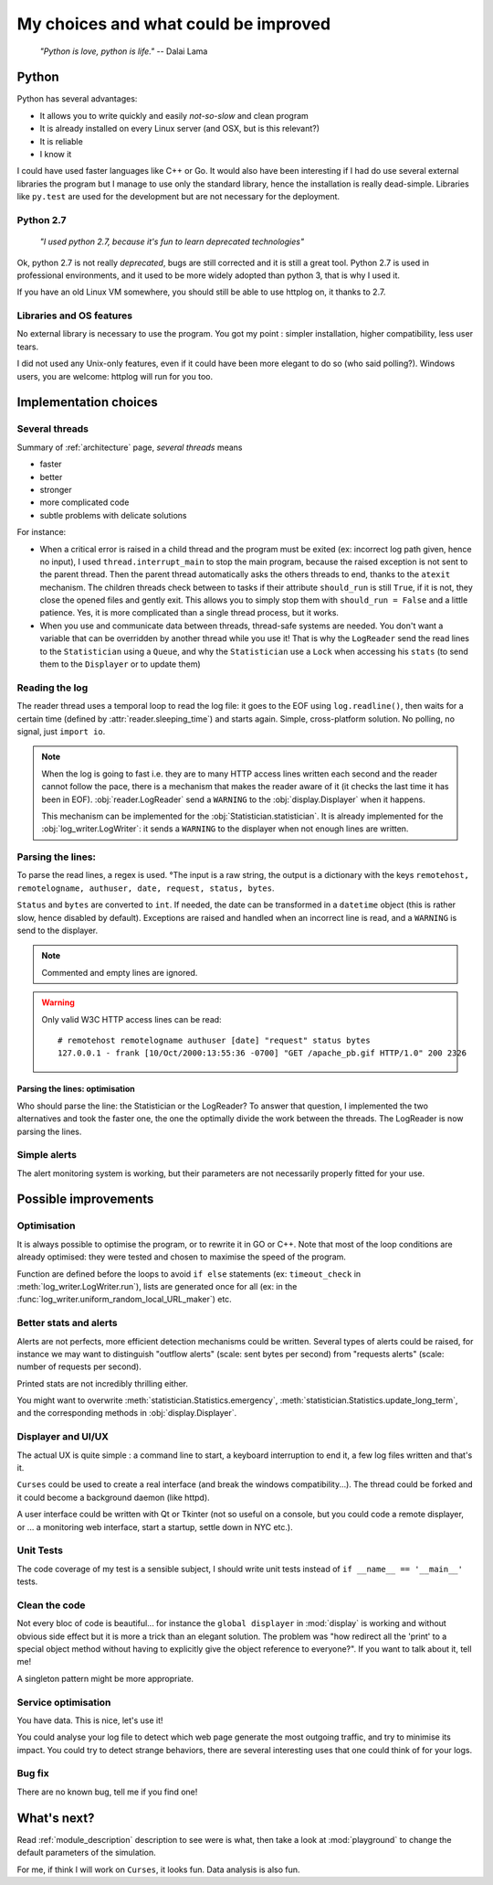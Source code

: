 .. _choices:

My choices and what could be improved
=====================================

    *"Python is love, python is life."*
    -- Dalai Lama

Python
------

Python has several advantages:

* It allows you to write quickly and easily *not-so-slow* and clean program
* It is already installed on every Linux server (and OSX, but is this relevant?)
* It is reliable
* I know it

I could have used faster languages like C++ or Go. It would also have been interesting if I had do use several external
libraries the program but I manage to use only the standard library, hence the installation is really dead-simple.
Libraries like ``py.test`` are used for the development but are not necessary for the deployment.

Python 2.7
^^^^^^^^^^

   *"I used python 2.7, because it's fun to learn deprecated technologies"*

Ok, python 2.7 is not really *deprecated*, bugs are still corrected and it is still a great tool.
Python 2.7 is used in professional environments, and it used to be more widely adopted than python 3, that is why I used it.

If you have an old Linux VM somewhere, you should still be able to use httplog on, it thanks to 2.7.

Libraries and OS features
^^^^^^^^^^^^^^^^^^^^^^^^^

No external library is necessary to use the program. You got my point : simpler installation, higher compatibility,
less user tears.

I did not used any Unix-only features, even if it could have been more elegant to do so (who said polling?).
Windows users, you are welcome: httplog will run for you too.

Implementation choices
----------------------

Several threads
^^^^^^^^^^^^^^^

Summary of :ref:`architecture` page, *several threads* means

* faster
* better
* stronger
* more complicated code
* subtle problems with delicate solutions

For instance:

* When a critical error is raised in a child thread and the program must be exited (ex: incorrect log path given, hence no input),
  I used ``thread.interrupt_main`` to stop the main program, because the raised exception is not sent to the parent thread.
  Then the parent thread automatically asks the others threads to end, thanks to the ``atexit`` mechanism.
  The children threads check between to tasks if their attribute ``should_run`` is still ``True``,
  if it is not, they close the opened files and gently exit. This allows you to simply stop them with ``should_run = False``
  and a little patience.
  Yes, it is more complicated than a single thread process, but it works.

* When you use and communicate data between threads, thread-safe systems are needed. You don't want a variable that can be
  overridden by another thread while you use it! That is why the ``LogReader`` send the read lines to the ``Statistician``
  using a ``Queue``, and why the ``Statistician`` use a ``Lock`` when accessing his ``stats`` (to send them to the
  ``Displayer`` or to update them)

Reading the log
^^^^^^^^^^^^^^^

The reader thread uses a temporal loop to read the log file: it goes to the EOF using ``log.readline()``, then waits for
a certain time (defined by :attr:`reader.sleeping_time`) and starts again. Simple, cross-platform solution. No polling,
no signal, just ``import io``.


.. note:: When the log is going to fast i.e. they are to many HTTP access lines written each second and the reader cannot follow the pace,
   there is a mechanism that makes the reader aware of it (it checks the last time it has been in EOF). :obj:`reader.LogReader` send
   a ``WARNING`` to the :obj:`display.Displayer` when it happens.

   This mechanism can be implemented for the :obj:`Statistician.statistician`.
   It is already implemented for the :obj:`log_writer.LogWriter`: it sends a ``WARNING`` to the displayer when not enough lines are written.

Parsing the lines:
^^^^^^^^^^^^^^^^^^

To parse the read lines, a regex is used. °The input is a raw string, the output is a dictionary with the keys
``remotehost, remotelogname, authuser, date, request, status, bytes``.

``Status`` and ``bytes`` are converted to ``int``.
If needed, the date can be transformed in a ``datetime`` object (this is rather slow, hence disabled by default).
Exceptions are raised and handled when an incorrect line is read, and a ``WARNING`` is send to the displayer.

.. note:: Commented and empty lines are ignored.

.. warning:: Only valid W3C HTTP access lines can be read:
   ::

        # remotehost remotelogname authuser [date] "request" status bytes
        127.0.0.1 - frank [10/Oct/2000:13:55:36 -0700] "GET /apache_pb.gif HTTP/1.0" 200 2326

Parsing the lines: optimisation
...............................

Who should parse the line: the Statistician or the LogReader? To answer that question, I implemented the two alternatives and
took the faster one, the one the optimally divide the work between the threads. The LogReader is now parsing the lines.

Simple alerts
^^^^^^^^^^^^^

The alert monitoring system is working, but their parameters are not necessarily properly fitted for your use.

Possible improvements
---------------------

Optimisation
^^^^^^^^^^^^

It is always possible to optimise the program, or to rewrite it in GO or C++. Note that most of the loop conditions are
already optimised: they were tested and chosen to maximise the speed of the program.

Function are defined before the loops to avoid ``if else`` statements (ex: ``timeout_check`` in :meth:`log_writer.LogWriter.run`),
lists are generated once for all (ex: in the :func:`log_writer.uniform_random_local_URL_maker`) etc.

Better stats and alerts
^^^^^^^^^^^^^^^^^^^^^^^

Alerts are not perfects, more efficient detection mechanisms could be written. Several types of alerts could be raised,
for instance we may want to distinguish "outflow alerts" (scale: sent bytes per second) from "requests alerts" (scale: number of requests
per second).

Printed stats are not incredibly thrilling either.

You might want to overwrite :meth:`statistician.Statistics.emergency`, :meth:`statistician.Statistics.update_long_term`,
and the corresponding methods in :obj:`display.Displayer`.

Displayer and UI/UX
^^^^^^^^^^^^^^^^^^^

The actual UX is quite simple : a command line to start, a keyboard interruption to end it, a few log files written and that's it.

``Curses`` could be used to create a real interface (and break the windows compatibility...). The thread could be forked
and it could become a background daemon (like httpd).

A user interface could be written with Qt or Tkinter (not so useful on a console, but you could code a remote displayer,
or ... a monitoring web interface, start a startup, settle down in NYC etc.).

Unit Tests
^^^^^^^^^^

The code coverage of my test is a sensible subject, I should write unit tests instead of ``if __name__ == '__main__'`` tests.

Clean the code
^^^^^^^^^^^^^^

Not every bloc of code is beautiful... for instance the ``global displayer`` in :mod:`display` is working and
without obvious side effect but it is more a trick than an elegant solution. The problem was "how redirect all the 'print'
to a special object method without having to explicitly give the object reference to everyone?".
If you want to talk about it, tell me!

A singleton pattern might be more appropriate.

Service optimisation
^^^^^^^^^^^^^^^^^^^^

You have data. This is nice, let's use it!

You could analyse your log file to detect which web page
generate the most outgoing traffic, and try to minimise its impact. You could try to detect strange behaviors,
there are several interesting uses that one could think of for your logs.

Bug fix
^^^^^^^

There are no known bug, tell me if you find one!

What's next?
------------

Read :ref:`module_description` description to see were is what,
then take a look at :mod:`playground` to change the default parameters of the simulation.

For me, if think I will work on ``Curses``, it looks fun. Data analysis is also fun.

